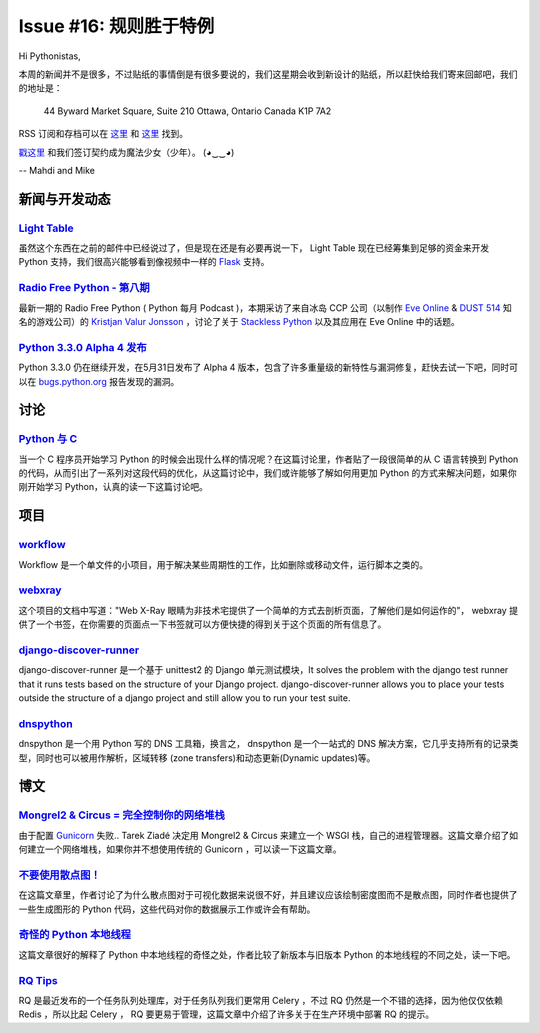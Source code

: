 Issue #16: 规则胜于特例
=======================

Hi Pythonistas,

本周的新闻并不是很多，不过贴纸的事情倒是有很多要说的，我们这星期会收到新设计的贴纸，所以赶快给我们寄来回邮吧，我们的地址是：

    44 Byward Market Square, Suite 210
    Ottawa, Ontario Canada 
    K1P 7A2

RSS 订阅和存档可以在 `这里 <http://feeds.feedburner.com/pycodersweekly>`_ 和 `这里 <http://pycoders.com/archive.html>`_ 找到。

`戳这里 <https://twitter.com/#!/pycoders>`_ 和我们签订契约成为魔法少女（少年）。 (◕‿‿◕)

--
Mahdi and Mike 

新闻与开发动态
--------------

`Light Table <http://www.kickstarter.com/projects/ibdknox/light-table?ref=users>`_
^^^^^^^^^^^^^^^^^^^^^^^^^^^^^^^^^^^^^^^^^^^^^^^^^^^^^^^^^^^^^^^^^^^^^^^^^^^^^^^^^^^^^^^^^^^^^^^^^^

虽然这个东西在之前的邮件中已经说过了，但是现在还是有必要再说一下， Light Table 现在已经筹集到足够的资金来开发 Python 支持，我们很高兴能够看到像视频中一样的 `Flask <http://flask.pocoo.org/>`_ 支持。

`Radio Free Python - 第八期 <http://radiofreepython.com/episodes/8/>`_
^^^^^^^^^^^^^^^^^^^^^^^^^^^^^^^^^^^^^^^^^^^^^^^^^^^^^^^^^^^^^^^^^^^^^

最新一期的 Radio Free Python ( Python 每月 Podcast )，本期采访了来自冰岛 CCP 公司（以制作 `Eve Online <http://www.eveonline.com/>`_ & `DUST 514 <http://www.dust514.com/>`_ 知名的游戏公司）的 `Kristjan Valur Jonsson <http://blog.ccpgames.com/kristjan/>`_ ，讨论了关于 `Stackless Python <http://www.stackless.com/>`_ 以及其应用在 Eve Online 中的话题。

`Python 3.3.0 Alpha 4 发布 <http://blog.python.org/2012/06/python-33-alpha-4-released.html>`_
^^^^^^^^^^^^^^^^^^^^^^^^^^^^^^^^^^^^^^^^^^^^^^^^^^^^^^^^^^^^^^^^^^^^^^^^^^^^^^^^^^^^^^^^^^^^^^^^^^^^^

Python 3.3.0 仍在继续开发，在5月31日发布了 Alpha 4 版本，包含了许多重量级的新特性与漏洞修复，赶快去试一下吧，同时可以在 `bugs.python.org <http://bugs.python.org>`_ 报告发现的漏洞。

讨论
----

`Python 与 C <http://www.reddit.com/r/Python/comments/u9by4/coming_to_python_from_c_writing_this_finally_made/>`_
^^^^^^^^^^^^^^^^^^^^^^^^^^^^^^^^^^^^^^^^^^^^^^^^^^^^^^^^^^^^^^^^^^^^^^^^^^^^^^^^^^^^^^^^^^^^^^^^^^^^^^^^^^^^^^^^^^^^^^^^^^^^^^^^^^^^^^^^^^^^^^^^^^^^^^^^^^^^

当一个 C 程序员开始学习 Python 的时候会出现什么样的情况呢？在这篇讨论里，作者贴了一段很简单的从 C 语言转换到 Python 的代码，从而引出了一系列对这段代码的优化，从这篇讨论中，我们或许能够了解如何用更加 Python 的方式来解决问题，如果你刚开始学习 Python，认真的读一下这篇讨论吧。

项目
----

`workflow <https://github.com/mdipierro/workflow>`_
^^^^^^^^^^^^^^^^^^^^^^^^^^^^^^^^^^^^^^^^^^^^^^^^^^^^

Workflow 是一个单文件的小项目，用于解决某些周期性的工作，比如删除或移动文件，运行脚本之类的。

`webxray <https://github.com/hackasaurus/webxray>`_
^^^^^^^^^^^^^^^^^^^^^^^^^^^^^^^^^^^^^^^^^^^^^^^^^^^

这个项目的文档中写道："Web X-Ray 眼睛为非技术宅提供了一个简单的方式去剖析页面，了解他们是如何运作的"， webxray 提供了一个书签，在你需要的页面点一下书签就可以方便快捷的得到关于这个页面的所有信息了。

`django-discover-runner <https://github.com/jezdez/django-discover-runner>`_
^^^^^^^^^^^^^^^^^^^^^^^^^^^^^^^^^^^^^^^^^^^^^^^^^^^^^^^^^^^^^^^^^^^^^^^^^^^^^

django-discover-runner 是一个基于 unittest2 的 Django 单元测试模块，It solves the problem with the django test runner that it runs tests based on the structure of your Django project. django-discover-runner allows you to place your tests outside the structure of a django project and still allow you to run your test suite.

`dnspython <https://github.com/rthalley/dnspython>`_
^^^^^^^^^^^^^^^^^^^^^^^^^^^^^^^^^^^^^^^^^^^^^^^^^^^^^

dnspython 是一个用 Python 写的 DNS 工具箱，换言之， dnspython 是一个一站式的 DNS 解决方案，它几乎支持所有的记录类型，同时也可以被用作解析，区域转移 (zone transfers)和动态更新(Dynamic updates)等。

博文
-----

`Mongrel2 & Circus = 完全控制你的网络堆栈 <http://blog.ziade.org/2012/05/31/mongrel2-amp-circus-full-control-of-your-web-stack/>`_
^^^^^^^^^^^^^^^^^^^^^^^^^^^^^^^^^^^^^^^^^^^^^^^^^^^^^^^^^^^^^^^^^^^^^^^^^^^^^^^^^^^^^^^^^^^^^^^^^^^^^^^^^^^^^^^^^^^^^^^^^^^^^^^^^^^^^^^^^^^^^^

由于配置 `Gunicorn <http://gunicorn.org/>`_ 失败.. Tarek Ziadé 决定用 Mongrel2 & Circus 来建立一个 WSGI 栈，自己的进程管理器。这篇文章介绍了如何建立一个网络堆栈，如果你并不想使用传统的 Gunicorn ，可以读一下这篇文章。

`不要使用散点图！ <http://www.chrisstucchio.com/blog/2012/dont_use_scatterplots.html>`_
^^^^^^^^^^^^^^^^^^^^^^^^^^^^^^^^^^^^^^^^^^^^^^^^^^^^^^^^^^^^^^^^^^^^^^^^^^^^^^^^^^^^^^^^

在这篇文章里，作者讨论了为什么散点图对于可视化数据来说很不好，并且建议应该绘制密度图而不是散点图，同时作者也提供了一些生成图形的 Python 代码，这些代码对你的数据展示工作或许会有帮助。

`奇怪的 Python 本地线程 <http://emptysquare.net/blog/pythons-thread-locals-are-weird/>`_
^^^^^^^^^^^^^^^^^^^^^^^^^^^^^^^^^^^^^^^^^^^^^^^^^^^^^^^^^^^^^^^^^^^^^^^^^^^^^^^^^^^^^^^^^^

这篇文章很好的解释了 Python 中本地线程的奇怪之处，作者比较了新版本与旧版本 Python 的本地线程的不同之处，读一下吧。

`RQ Tips <http://nvie.com/posts/introducing-rq/>`_
^^^^^^^^^^^^^^^^^^^^^^^^^^^^^^^^^^^^^^^^^^^^^^^^^^

RQ 是最近发布的一个任务队列处理库，对于任务队列我们更常用 Celery ，不过 RQ 仍然是一个不错的选择，因为他仅仅依赖 Redis ，所以比起 Celery ， RQ 要更易于管理，这篇文章中介绍了许多关于在生产环境中部署 RQ 的提示。